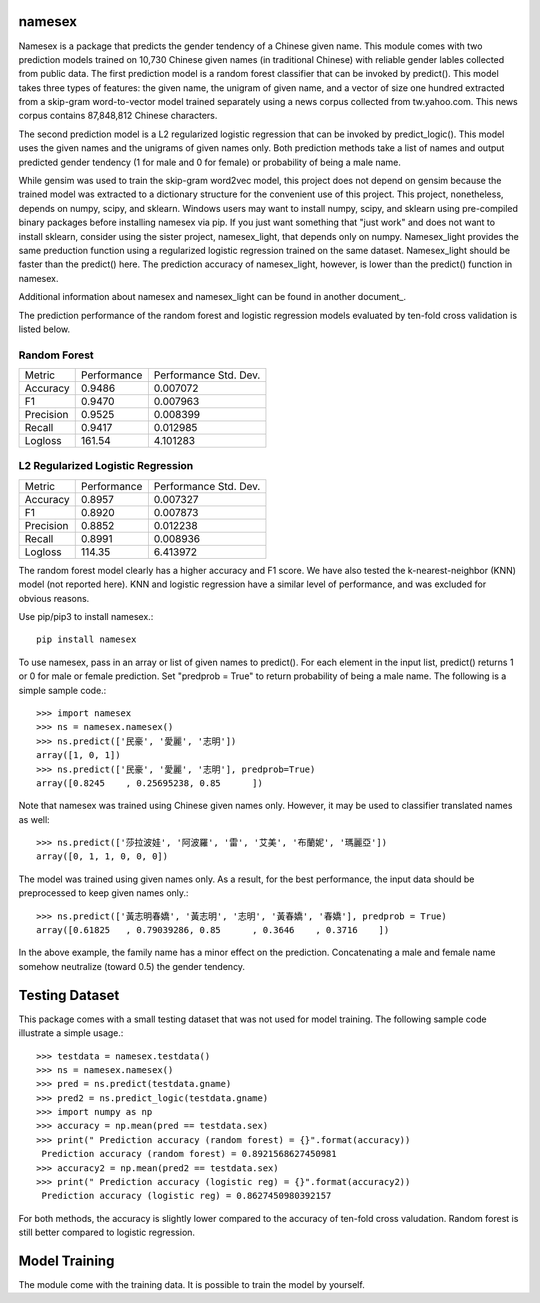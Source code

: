 namesex
-------

Namesex is a package that predicts the gender tendency of a Chinese given name. This module comes with two prediction models trained on 10,730 Chinese given names (in traditional Chinese) with reliable gender lables collected from public data. The first prediction model is a random forest classifier that can be invoked by predict(). This model takes three types of features: the given name, the unigram of given name, and a vector of size one hundred extracted from a skip-gram word-to-vector model trained separately using a news corpus collected from tw.yahoo.com. This news corpus contains 87,848,812 Chinese characters.

The second prediction model is a L2 regularized logistic regression that can be invoked by predict_logic(). This model uses the given names and the unigrams of given names only. Both prediction methods take a list of names and output predicted gender tendency (1 for male and 0 for female) or probability of being a male name.

While gensim was used to train the skip-gram word2vec model, this project does not depend on gensim because the trained model was extracted to a dictionary structure for the convenient use of this project.  This project, nonetheless, depends on numpy, scipy, and sklearn. Windows users may want to install numpy, scipy, and sklearn using pre-compiled binary packages before installing namesex via pip. If you just want something that "just work" and does not want to install sklearn, consider using the sister project, namesex_light, that depends only on numpy. Namesex_light provides the same preduction function using a regularized logistic regression trained on the same dataset. Namesex_light should be faster than the predict() here. The prediction accuracy of namesex_light, however, is lower than the predict() function in namesex.

Additional information about namesex and namesex_light can be found in another document_.

.. document: https://github.com/hsinmin/namesex/blob/master/vignettee_namesex_exp1.ipynb

The prediction performance of the random forest and logistic regression models evaluated by ten-fold cross validation is listed below.


Random Forest
=============
========= =========== =====================
Metric    Performance Performance Std. Dev.
--------- ----------- ---------------------
Accuracy  0.9486      0.007072
F1        0.9470      0.007963
Precision 0.9525      0.008399
Recall    0.9417      0.012985
Logloss   161.54      4.101283
========= =========== =====================

L2 Regularized Logistic Regression
==================================

========= =========== =====================
Metric    Performance Performance Std. Dev.
--------- ----------- ---------------------
Accuracy  0.8957      0.007327
F1        0.8920      0.007873
Precision 0.8852      0.012238
Recall    0.8991      0.008936
Logloss   114.35      6.413972
========= =========== =====================

The random forest model clearly has a higher accuracy and F1 score. We have also tested the k-nearest-neighbor (KNN) model (not reported here). KNN and logistic regression have a similar level of performance, and was excluded for obvious reasons.

Use pip/pip3 to install namesex.::

    pip install namesex

To use namesex, pass in an array or list of given names to predict(). For each element in the input list, predict() returns 1 or 0 for male or female prediction. Set "predprob = True" to return probability of being a male name. The following is a simple sample code.::

    >>> import namesex
    >>> ns = namesex.namesex()
    >>> ns.predict(['民豪', '愛麗', '志明'])
    array([1, 0, 1])
    >>> ns.predict(['民豪', '愛麗', '志明'], predprob=True)
    array([0.8245    , 0.25695238, 0.85      ])

Note that namesex was trained using Chinese given names only. However, it may be used to classifier translated names as well::

    >>> ns.predict(['莎拉波娃', '阿波羅', '雷', '艾美', '布蘭妮', '瑪麗亞'])
    array([0, 1, 1, 0, 0, 0])

The model was trained using given names only. As a result, for the best performance, the input data should be preprocessed to keep given names only.::

    >>> ns.predict(['黃志明春嬌', '黃志明', '志明', '黃春嬌', '春嬌'], predprob = True)
    array([0.61825   , 0.79039286, 0.85      , 0.3646    , 0.3716    ])

In the above example, the family name has a minor effect on the prediction. Concatenating a male and female name somehow neutralize (toward 0.5) the gender tendency.

Testing Dataset
---------------

This package comes with a small testing dataset that was not used for model training. The following sample code illustrate a simple usage.::

    >>> testdata = namesex.testdata()
    >>> ns = namesex.namesex()
    >>> pred = ns.predict(testdata.gname)
    >>> pred2 = ns.predict_logic(testdata.gname)
    >>> import numpy as np
    >>> accuracy = np.mean(pred == testdata.sex)
    >>> print(" Prediction accuracy (random forest) = {}".format(accuracy))
     Prediction accuracy (random forest) = 0.8921568627450981
    >>> accuracy2 = np.mean(pred2 == testdata.sex)
    >>> print(" Prediction accuracy (logistic reg) = {}".format(accuracy2))
     Prediction accuracy (logistic reg) = 0.8627450980392157


For both methods, the accuracy is slightly lower compared to the accuracy of ten-fold cross valudation. Random forest is still better compared to logistic regression.


Model Training
--------------

The module come with the training data. It is possible to train the model by yourself.
